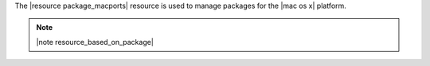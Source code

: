 .. The contents of this file are included in multiple topics.
.. This file should not be changed in a way that hinders its ability to appear in multiple documentation sets.

The |resource package_macports| resource is used to manage packages for the |mac os x| platform.

.. note:: |note resource_based_on_package|